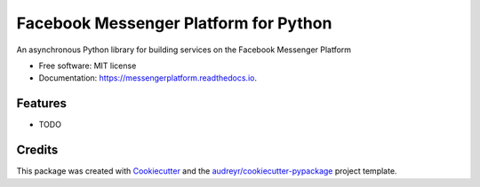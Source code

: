 ===============================
Facebook Messenger Platform for Python
===============================


.. image:: https://img.shields.io/pypi/v/messengerplatform.svg
        :target: https://pypi.python.org/pypi/messengerplatform

.. image:: https://img.shields.io/travis/kdelwat/messengerplatform.svg
        :target: https://travis-ci.org/kdelwat/messengerplatform

.. image:: https://readthedocs.org/projects/messengerplatform/badge/?version=latest
        :target: https://messengerplatform.readthedocs.io/en/latest/?badge=latest
        :alt: Documentation Status

.. image:: https://pyup.io/repos/github/kdelwat/messengerplatform/shield.svg
     :target: https://pyup.io/repos/github/kdelwat/messengerplatform/
     :alt: Updates


An asynchronous Python library for building services on the Facebook Messenger Platform


* Free software: MIT license
* Documentation: https://messengerplatform.readthedocs.io.


Features
--------

* TODO

Credits
---------

This package was created with Cookiecutter_ and the `audreyr/cookiecutter-pypackage`_ project template.

.. _Cookiecutter: https://github.com/audreyr/cookiecutter
.. _`audreyr/cookiecutter-pypackage`: https://github.com/audreyr/cookiecutter-pypackage

